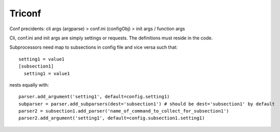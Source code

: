 ======================
 Triconf
======================

Conf precidents: cli args (argparse) > conf.ini (configObj) > init args / function args

Cli, conf.ini and init args are simply settings or requests. The definitions must reside in the code.

Subprocessors need map to subsections in config file and vice versa such that::

   setting1 = value1
   [subsection1]
     setting1 = value1

nests equally with::

   parser.add_argument('setting1', default=config.setting1)
   subparser = parser.add_subparsers(dest='subsection1') # should be dest='subsection1' by default
   parser2 = subsection1.add_parser('name_of_command_to_collect_for_subsection1')
   parser2.add_argument('setting1', default=config.subsection1.setting1)
